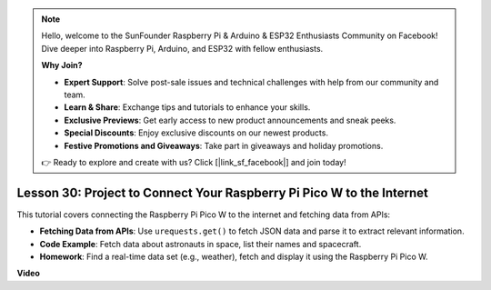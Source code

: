 .. note::

    Hello, welcome to the SunFounder Raspberry Pi & Arduino & ESP32 Enthusiasts Community on Facebook! Dive deeper into Raspberry Pi, Arduino, and ESP32 with fellow enthusiasts.

    **Why Join?**

    - **Expert Support**: Solve post-sale issues and technical challenges with help from our community and team.
    - **Learn & Share**: Exchange tips and tutorials to enhance your skills.
    - **Exclusive Previews**: Get early access to new product announcements and sneak peeks.
    - **Special Discounts**: Enjoy exclusive discounts on our newest products.
    - **Festive Promotions and Giveaways**: Take part in giveaways and holiday promotions.

    👉 Ready to explore and create with us? Click [|link_sf_facebook|] and join today!

Lesson 30: Project to Connect Your Raspberry Pi Pico W to the Internet
=============================================================================

This tutorial covers connecting the Raspberry Pi Pico W to the internet and fetching data from APIs:

* **Fetching Data from APIs**: Use ``urequests.get()`` to fetch JSON data and parse it to extract relevant information.
* **Code Example**: Fetch data about astronauts in space, list their names and spacecraft.
* **Homework**: Find a real-time data set (e.g., weather), fetch and display it using the Raspberry Pi Pico W.


**Video**

.. raw:: html

    <iframe width="700" height="500" src="https://www.youtube.com/embed/5xXHo1xhc-g?si=kdpYgB6P7KoUU2Xa" title="YouTube video player" frameborder="0" allow="accelerometer; autoplay; clipboard-write; encrypted-media; gyroscope; picture-in-picture; web-share" allowfullscreen></iframe>
